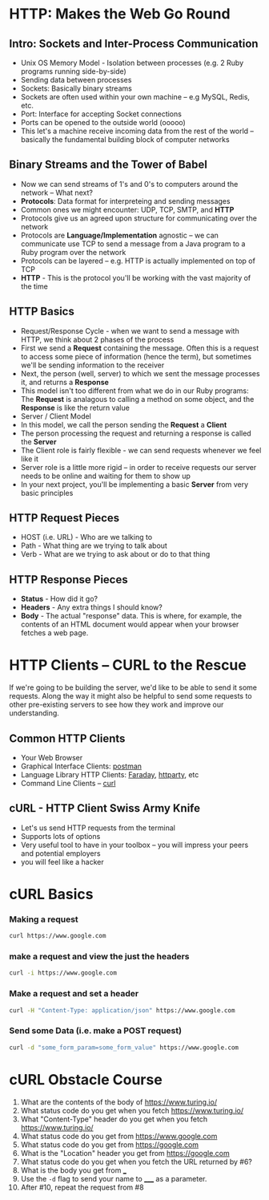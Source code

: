 * HTTP: Makes the Web Go Round
** Intro: Sockets and Inter-Process Communication
 * Unix OS Memory Model - Isolation between processes (e.g. 2 Ruby programs running side-by-side)
 * Sending data between processes
 * Sockets: Basically binary streams
 * Sockets are often used within your own machine -- e.g MySQL, Redis, etc.
 * Port: Interface for accepting Socket connections
 * Ports can be opened to the outside world (ooooo)
 * This let's a machine receive incoming data from the rest of the world -- basically the fundamental building block of computer networks
** Binary Streams and the Tower of Babel
 * Now we can send streams of 1's and 0's to computers around the network -- What next?
 * *Protocols*: Data format for interpreteing and sending messages
 * Common ones we might encounter: UDP, TCP, SMTP, and *HTTP*
 * Protocols give us an agreed upon structure for communicating over the network
 * Protocols are *Language/Implementation* agnostic -- we can communicate use TCP to send a message from a Java program to a Ruby program over the network
 * Protocols can be layered -- e.g. HTTP is actually implemented on top of TCP
 * *HTTP* - This is the protocol you'll be working with the vast majority of the time
** HTTP Basics
 * Request/Response Cycle - when we want to send a message with HTTP, we think about 2 phases of the process
 * First we send a *Request* containing the message. Often this is a request to access some piece of information (hence the term), but sometimes we'll be sending information to the receiver
 * Next, the person (well, server) to which we sent the message processes it, and returns a *Response*
 * This model isn't too different from what we do in our Ruby programs: The *Request* is analagous to calling a method on some object, and the *Response* is like the return value
 * Server / Client Model
 * In this model, we call the person sending the *Request* a *Client*
 * The person processing the request and returning a response is called the *Server*
 * The Client role is fairly flexible - we can send requests whenever we feel like it
 * Server role is a little more rigid -- in order to receive requests our server needs to be online and waiting for them to show up
 * In your next project, you'll be implementing a basic *Server* from very basic principles
** HTTP Request Pieces
 * HOST (i.e. URL) - Who are we talking to
 * Path - What thing are we trying to talk about
 * Verb - What are we trying to ask about or do to that thing
** HTTP Response Pieces
 * *Status* - How did it go?
 * *Headers* - Any extra things I should know?
 * *Body* - The actual "response" data. This is where, for example, the contents of an HTML document would appear when your browser fetches a web page.

* HTTP Clients -- CURL to the Rescue
If we're going to be building the server, we'd like to be able to send it some requests.
Along the way it might also be helpful to send some requests to other pre-existing servers to see how they work and improve our understanding.

** Common HTTP Clients
  * Your Web Browser
  * Graphical Interface Clients: [[https://www.getpostman.com/][postman]]
  * Language Library HTTP Clients: [[https://github.com/lostisland/faraday][Faraday]], [[https://github.com/jnunemaker/httparty][httparty]], etc
  * Command Line Clients -- [[https://curl.haxx.se/][curl]]
** cURL - HTTP Client Swiss Army Knife
  * Let's us send HTTP requests from the terminal
  * Supports lots of options
  * Very useful tool to have in your toolbox -- you will impress your peers and potential employers
  * you will feel like a hacker

* cURL Basics

*** Making a request

#+BEGIN_SRC sh
curl https://www.google.com
#+END_SRC

*** make a request and view the just the headers

#+begin_src sh
curl -i https://www.google.com
#+end_src

*** Make a request and set a header

#+begin_src sh
curl -H "Content-Type: application/json" https://www.google.com
#+end_src

*** Send some Data (i.e. make a POST request)

#+BEGIN_SRC sh
curl -d "some_form_param=some_form_value" https://www.google.com
#+END_SRC

* cURL Obstacle Course

1. What are the contents of the body of https://www.turing.io/
2. What status code do you get when you fetch https://www.turing.io/
3. What "Content-Type" header do you get when you fetch https://www.turing.io/
4. What status code do you get from https://www.google.com
5. What status code do you get from https://google.com
6. What is the "Location" header you get from https://google.com
7. What status code do you get when you fetch the URL returned by #6?
8. What is the body you get from ___
9. Use the ~-d~ flag to send your name to _____ as a parameter.
10. After #10, repeat the request from #8
